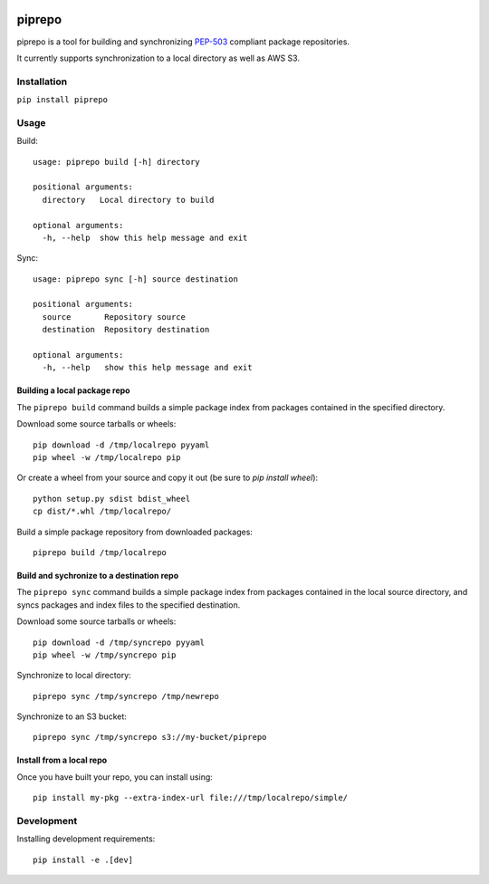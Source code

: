 .. image:: https://travis-ci.org/colinhoglund/piprepo.svg?branch=master
    :target: https://travis-ci.org/colinhoglund/piprepo
.. image:: https://coveralls.io/repos/github/colinhoglund/piprepo/badge.svg?branch=master
    :target: https://coveralls.io/github/colinhoglund/piprepo?branch=master
.. image:: https://img.shields.io/pypi/v/piprepo.svg
    :target: https://pypi.python.org/pypi/piprepo/
    :alt: Latest Version


piprepo
=======

piprepo is a tool for building and synchronizing `PEP-503 <https://www.python.org/dev/peps/pep-0503/>`_ compliant package repositories.

It currently supports synchronization to a local directory as well as AWS S3.

Installation
------------

``pip install piprepo``

Usage
-----

Build::

    usage: piprepo build [-h] directory

    positional arguments:
      directory   Local directory to build

    optional arguments:
      -h, --help  show this help message and exit

Sync::

    usage: piprepo sync [-h] source destination

    positional arguments:
      source       Repository source
      destination  Repository destination

    optional arguments:
      -h, --help   show this help message and exit

Building a local package repo
.............................

The ``piprepo build`` command builds a simple package index
from packages contained in the specified directory.

Download some source tarballs or wheels::

    pip download -d /tmp/localrepo pyyaml
    pip wheel -w /tmp/localrepo pip

Or create a wheel from your source and copy it out (be sure to `pip install wheel`)::

    python setup.py sdist bdist_wheel
    cp dist/*.whl /tmp/localrepo/

Build a simple package repository from downloaded packages::

    piprepo build /tmp/localrepo

Build and sychronize to a destination repo
..........................................

The ``piprepo sync`` command builds a simple package index from
packages contained in the local source directory, and syncs
packages and index files to the specified destination.

Download some source tarballs or wheels::

    pip download -d /tmp/syncrepo pyyaml
    pip wheel -w /tmp/syncrepo pip

Synchronize to local directory::

    piprepo sync /tmp/syncrepo /tmp/newrepo

Synchronize to an S3 bucket::

    piprepo sync /tmp/syncrepo s3://my-bucket/piprepo

Install from a local repo
.........................

Once you have built your repo, you can install using::

    pip install my-pkg --extra-index-url file:///tmp/localrepo/simple/

Development
-----------

Installing development requirements::

    pip install -e .[dev]

